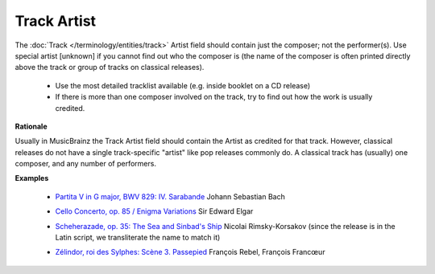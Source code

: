 .. MusicBrainz Documentation Project

.. https://musicbrainz.org/doc/Style/Classical/Track_Artist

Track Artist
============

The :doc:`Track </terminology/entities/track>` Artist field should contain just the composer; not the performer(s). Use special artist [unknown] if you cannot find out who the composer is (the name of the composer is often printed directly above the track or group of tracks on classical releases).

   - Use the most detailed tracklist available (e.g. inside booklet on a CD release)
   - If there is more than one composer involved on the track, try to find out how the work is usually credited.

**Rationale**

Usually in MusicBrainz the Track Artist field should contain the Artist as credited for that track. However, classical releases do not have a single track-specific "artist" like pop releases commonly do. A classical track has (usually) one composer, and any number of performers.

**Examples**

   - `Partita V in G major, BWV 829: IV. Sarabande <https://musicbrainz.org/release/ce31b6c4-9463-4026-8089-800dd7147678>`_ Johann Sebastian Bach

   .. newline between bullets

   - `Cello Concerto, op. 85 / Enigma Variations <https://musicbrainz.org/release/89b22514-24c5-42a2-8525-5ffedf0af578>`_ Sir Edward Elgar

   .. newline between bullets

   - `Scheherazade, op. 35: The Sea and Sinbad's Ship <https://musicbrainz.org/release/d3b5e5f6-7636-4fa3-bfc9-b0e99c173156>`_ Nicolai Rimsky-Korsakov (since the release is in the Latin script, we transliterate the name to match it)

   .. newline between bullets

   - `Zélindor, roi des Sylphes: Scène 3. Passepied <https://musicbrainz.org/release/099aa531-f40e-45c3-8d91-ebb845208f7e>`_ François Rebel, François Francœur
